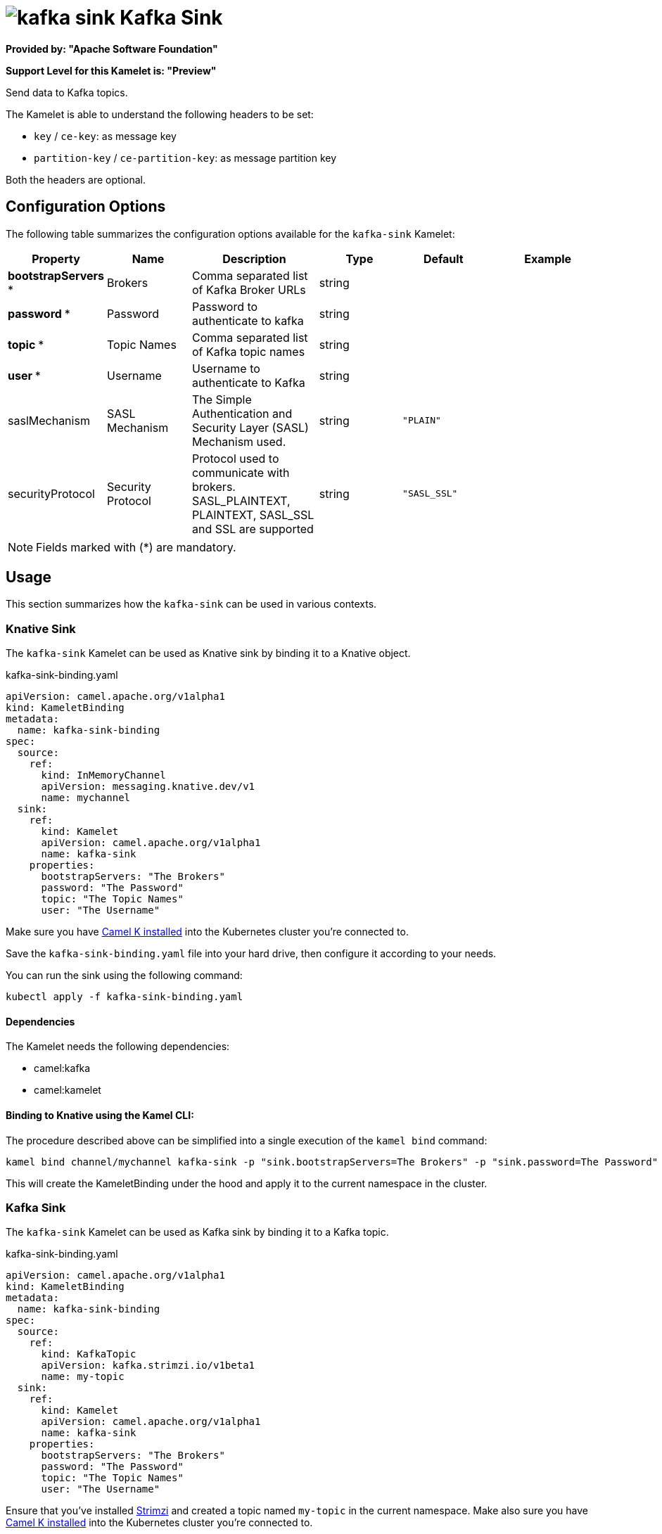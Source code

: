 // THIS FILE IS AUTOMATICALLY GENERATED: DO NOT EDIT
= image:kamelets/kafka-sink.svg[] Kafka Sink

*Provided by: "Apache Software Foundation"*

*Support Level for this Kamelet is: "Preview"*

Send data to Kafka topics.

The Kamelet is able to understand the following headers to be set:

- `key` / `ce-key`: as message key

- `partition-key` / `ce-partition-key`: as message partition key

Both the headers are optional.

== Configuration Options

The following table summarizes the configuration options available for the `kafka-sink` Kamelet:
[width="100%",cols="2,^2,3,^2,^2,^3",options="header"]
|===
| Property| Name| Description| Type| Default| Example
| *bootstrapServers {empty}* *| Brokers| Comma separated list of Kafka Broker URLs| string| | 
| *password {empty}* *| Password| Password to authenticate to kafka| string| | 
| *topic {empty}* *| Topic Names| Comma separated list of Kafka topic names| string| | 
| *user {empty}* *| Username| Username to authenticate to Kafka| string| | 
| saslMechanism| SASL Mechanism| The Simple Authentication and Security Layer (SASL) Mechanism used.| string| `"PLAIN"`| 
| securityProtocol| Security Protocol| Protocol used to communicate with brokers. SASL_PLAINTEXT, PLAINTEXT, SASL_SSL and SSL are supported| string| `"SASL_SSL"`| 
|===

NOTE: Fields marked with ({empty}*) are mandatory.

== Usage

This section summarizes how the `kafka-sink` can be used in various contexts.

=== Knative Sink

The `kafka-sink` Kamelet can be used as Knative sink by binding it to a Knative object.

.kafka-sink-binding.yaml
[source,yaml]
----
apiVersion: camel.apache.org/v1alpha1
kind: KameletBinding
metadata:
  name: kafka-sink-binding
spec:
  source:
    ref:
      kind: InMemoryChannel
      apiVersion: messaging.knative.dev/v1
      name: mychannel
  sink:
    ref:
      kind: Kamelet
      apiVersion: camel.apache.org/v1alpha1
      name: kafka-sink
    properties:
      bootstrapServers: "The Brokers"
      password: "The Password"
      topic: "The Topic Names"
      user: "The Username"
  
----
Make sure you have xref:latest@camel-k::installation/installation.adoc[Camel K installed] into the Kubernetes cluster you're connected to.

Save the `kafka-sink-binding.yaml` file into your hard drive, then configure it according to your needs.

You can run the sink using the following command:

[source,shell]
----
kubectl apply -f kafka-sink-binding.yaml
----

==== *Dependencies*

The Kamelet needs the following dependencies:

- camel:kafka
- camel:kamelet 

==== *Binding to Knative using the Kamel CLI:*

The procedure described above can be simplified into a single execution of the `kamel bind` command:

[source,shell]
----
kamel bind channel/mychannel kafka-sink -p "sink.bootstrapServers=The Brokers" -p "sink.password=The Password" -p "sink.topic=The Topic Names" -p "sink.user=The Username"
----

This will create the KameletBinding under the hood and apply it to the current namespace in the cluster.

=== Kafka Sink

The `kafka-sink` Kamelet can be used as Kafka sink by binding it to a Kafka topic.

.kafka-sink-binding.yaml
[source,yaml]
----
apiVersion: camel.apache.org/v1alpha1
kind: KameletBinding
metadata:
  name: kafka-sink-binding
spec:
  source:
    ref:
      kind: KafkaTopic
      apiVersion: kafka.strimzi.io/v1beta1
      name: my-topic
  sink:
    ref:
      kind: Kamelet
      apiVersion: camel.apache.org/v1alpha1
      name: kafka-sink
    properties:
      bootstrapServers: "The Brokers"
      password: "The Password"
      topic: "The Topic Names"
      user: "The Username"
  
----

Ensure that you've installed https://strimzi.io/[Strimzi] and created a topic named `my-topic` in the current namespace.
Make also sure you have xref:latest@camel-k::installation/installation.adoc[Camel K installed] into the Kubernetes cluster you're connected to.

Save the `kafka-sink-binding.yaml` file into your hard drive, then configure it according to your needs.

You can run the sink using the following command:

[source,shell]
----
kubectl apply -f kafka-sink-binding.yaml
----

==== *Binding to Kafka using the Kamel CLI:*

The procedure described above can be simplified into a single execution of the `kamel bind` command:

[source,shell]
----
kamel bind kafka.strimzi.io/v1beta1:KafkaTopic:my-topic kafka-sink -p "sink.bootstrapServers=The Brokers" -p "sink.password=The Password" -p "sink.topic=The Topic Names" -p "sink.user=The Username"
----

This will create the KameletBinding under the hood and apply it to the current namespace in the cluster.

==== Kamelet source file

Have a look at the following link:

https://github.com/apache/camel-kamelets/blob/main/kafka-sink-sink.kamelet.yaml

// THIS FILE IS AUTOMATICALLY GENERATED: DO NOT EDIT
